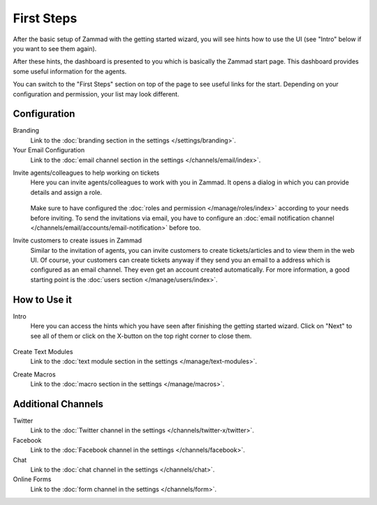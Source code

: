 First Steps
===========

After the basic setup of Zammad with the getting started wizard, you will see
hints how to use the UI (see "Intro" below if you want to see them again).

After these hints, the dashboard is presented to you which is basically the
Zammad start page. This dashboard provides some useful information for the
agents.

You can switch to the "First Steps" section on top of the page to see useful
links for the start. Depending on your configuration and permission, your list
may look different.

.. figure:: /images/misc/first-steps/first-steps-overview.png
    :align: center
    :alt: Screenshot showing highlighted "First Steps" section

Configuration
-------------

Branding
   Link to the :doc:`branding section in the settings </settings/branding>`.

Your Email Configuration
   Link to the
   :doc:`email channel section in the settings </channels/email/index>`.

.. _invite-agents:

Invite agents/colleagues to help working on tickets
   Here you can invite agents/colleagues to work with you in Zammad.
   It opens a dialog in which you can provide details and assign a role.

   .. figure:: /images/misc/first-steps/invite-agents-dialog.png
    :align: center
    :alt: Screenshot invite colleagues/agents dialog
    :scale: 70%

   Make sure to have configured the
   :doc:`roles and permission </manage/roles/index>` according to your
   needs before inviting. To send the invitations via email, you have to
   configure an
   :doc:`email notification channel </channels/email/accounts/email-notification>`
   before too.

Invite customers to create issues in Zammad
   Similar to the invitation of agents, you can invite customers
   to create tickets/articles and to view them in the web UI. Of course, your
   customers can create tickets anyway if they send you an email to a
   address which is configured as an email channel. They even get an account
   created automatically. For more information, a good starting point is the
   :doc:`users section </manage/users/index>`.

How to Use it
-------------

Intro
   Here you can access the hints which you have seen after finishing the
   getting started wizard. Click on "Next" to see all of them or click on the
   X-button on the top right corner to close them.

   .. figure:: /images/misc/first-steps/start-hints.png
    :alt: Screenshot showing hint after finishing basic setup of Zammad
    :align: center

Create Text Modules
   Link to the
   :doc:`text module section in the settings </manage/text-modules>`.

Create Macros
   Link to the
   :doc:`macro section in the settings </manage/macros>`.

Additional Channels
-------------------

Twitter
   Link to the
   :doc:`Twitter channel in the settings </channels/twitter-x/twitter>`.

Facebook
   Link to the
   :doc:`Facebook channel in the settings </channels/facebook>`.

Chat
   Link to the
   :doc:`chat channel in the settings </channels/chat>`.

Online Forms
   Link to the
   :doc:`form channel in the settings </channels/form>`.